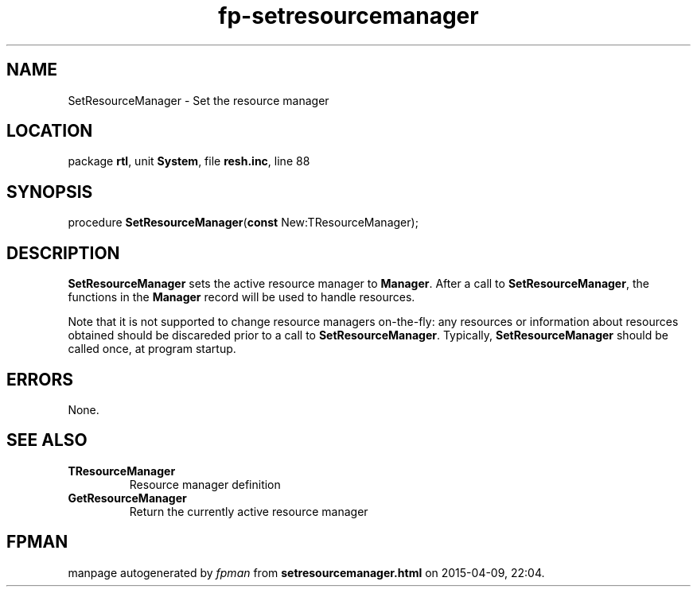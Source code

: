 .\" file autogenerated by fpman
.TH "fp-setresourcemanager" 3 "2014-03-14" "fpman" "Free Pascal Programmer's Manual"
.SH NAME
SetResourceManager - Set the resource manager
.SH LOCATION
package \fBrtl\fR, unit \fBSystem\fR, file \fBresh.inc\fR, line 88
.SH SYNOPSIS
procedure \fBSetResourceManager\fR(\fBconst\fR New:TResourceManager);
.SH DESCRIPTION
\fBSetResourceManager\fR sets the active resource manager to \fBManager\fR. After a call to \fBSetResourceManager\fR, the functions in the \fBManager\fR record will be used to handle resources.

Note that it is not supported to change resource managers on-the-fly: any resources or information about resources obtained should be discareded prior to a call to \fBSetResourceManager\fR. Typically, \fBSetResourceManager\fR should be called once, at program startup.


.SH ERRORS
None.


.SH SEE ALSO
.TP
.B TResourceManager
Resource manager definition
.TP
.B GetResourceManager
Return the currently active resource manager

.SH FPMAN
manpage autogenerated by \fIfpman\fR from \fBsetresourcemanager.html\fR on 2015-04-09, 22:04.

